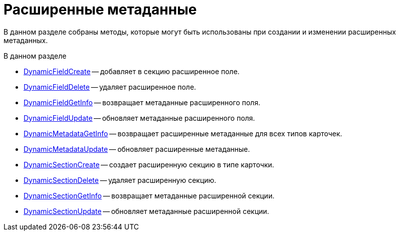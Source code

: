 = Расширенные метаданные

В данном разделе собраны методы, которые могут быть использованы при создании и изменении расширенных метаданных.

.В данном разделе
* xref:DevManualAppendix_WebService_Field_DynamicFieldCreate.adoc[DynamicFieldCreate] -- добавляет в секцию расширенное поле.
* xref:DevManualAppendix_WebService_Field_DynamicFieldDelete.adoc[DynamicFieldDelete] -- удаляет расширенное поле.
* xref:DevManualAppendix_WebService_Field_DynamicFieldGetInfo.adoc[DynamicFieldGetInfo] -- возвращает метаданные расширенного поля.
* xref:DevManualAppendix_WebService_Field_DynamicFieldUpdate.adoc[DynamicFieldUpdate] -- обновляет метаданные расширенного поля.
* xref:DevManualAppendix_WebService_Common_DynamicMetadataGetInfo.adoc[DynamicMetadataGetInfo] -- возвращает расширенные метаданные для всех типов карточек.
* xref:DevManualAppendix_WebService_Common_DynamicMetadataUpdate.adoc[DynamicMetadataUpdate] -- обновляет расширенные метаданные.
* xref:DevManualAppendix_WebService_Sections_DynamicSectionCreate.adoc[DynamicSectionCreate] -- создает расширенную секцию в типе карточки.
* xref:DevManualAppendix_WebService_Sections_DynamicSectionDelete.adoc[DynamicSectionDelete] -- удаляет расширенную секцию.
* xref:DevManualAppendix_WebService_Sections_DynamicSectionGetInfo.adoc[DynamicSectionGetInfo] -- возвращает метаданные расширенной секции.
* xref:DevManualAppendix_WebService_Sections_DynamicSectionUpdate.adoc[DynamicSectionUpdate] -- обновляет метаданные расширенной секции.



